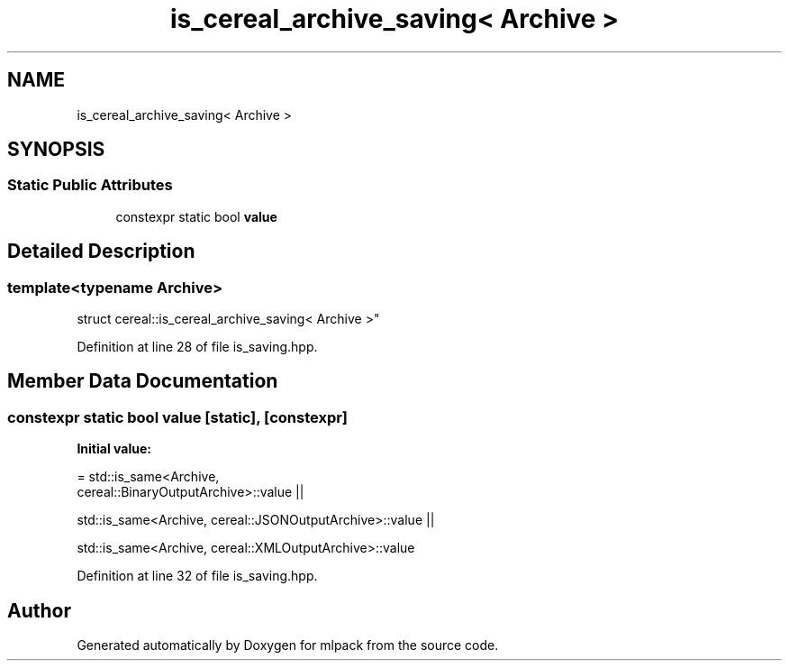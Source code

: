 .TH "is_cereal_archive_saving< Archive >" 3 "Sun Jun 20 2021" "Version 3.4.2" "mlpack" \" -*- nroff -*-
.ad l
.nh
.SH NAME
is_cereal_archive_saving< Archive >
.SH SYNOPSIS
.br
.PP
.SS "Static Public Attributes"

.in +1c
.ti -1c
.RI "constexpr static bool \fBvalue\fP"
.br
.in -1c
.SH "Detailed Description"
.PP 

.SS "template<typename Archive>
.br
struct cereal::is_cereal_archive_saving< Archive >"

.PP
Definition at line 28 of file is_saving\&.hpp\&.
.SH "Member Data Documentation"
.PP 
.SS "constexpr static bool value\fC [static]\fP, \fC [constexpr]\fP"
\fBInitial value:\fP
.PP
.nf
= std::is_same<Archive,
      cereal::BinaryOutputArchive>::value ||

      std::is_same<Archive, cereal::JSONOutputArchive>::value ||

      std::is_same<Archive, cereal::XMLOutputArchive>::value
.fi
.PP
Definition at line 32 of file is_saving\&.hpp\&.

.SH "Author"
.PP 
Generated automatically by Doxygen for mlpack from the source code\&.

